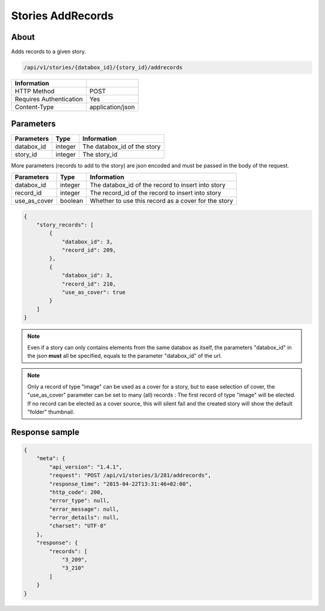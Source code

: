 Stories AddRecords
==================

About
-----

Adds records to a given story.

.. code-block:: bash

    /api/v1/stories/{databox_id}/{story_id}/addrecords

======================== ==================
 Information
======================== ==================
 HTTP Method              POST
 Requires Authentication  Yes
 Content-Type             application/json
======================== ==================

Parameters
----------

============== ============== ========================================================
 Parameters     Type           Information
============== ============== ========================================================
 databox_id     integer        The databox_id of the story
 story_id       integer        The story_id
============== ============== ========================================================

More parameters (records to add to the story) are json encoded and must be passed in the body of the request.

============== ============== ========================================================
 Parameters     Type           Information
============== ============== ========================================================
 databox_id     integer        The databox_id of the record to insert into story
 record_id      integer        The record_id of the record to insert into story
 use_as_cover   boolean        Whether to use this record as a cover for the story
============== ============== ========================================================

.. code-block:: javascript

    {
        "story_records": [
            {
                "databox_id": 3,
                "record_id": 209,
            },
            {
                "databox_id": 3,
                "record_id": 210,
                "use_as_cover": true
            }
        ]
    }

.. note:: Even if a story can only contains elements from the same databox as itself, the parameters "databox_id"
    in the json **must** all be specified, equals to the parameter "databox_id" of the url.

.. note:: Only a record of type "image" can be used as a cover for a story, but to ease selection of cover,
    the "use_as_cover" parameter can be set to many (all) records : The first record of type "image" will be elected.
    If no record can be elected as a cover source, this will silent fail and the created story will show the default
    "folder" thumbnail.



Response sample
---------------

.. code-block:: javascript

    {
        "meta": {
            "api_version": "1.4.1",
            "request": "POST /api/v1/stories/3/281/addrecords",
            "response_time": "2015-04-22T13:31:46+02:00",
            "http_code": 200,
            "error_type": null,
            "error_message": null,
            "error_details": null,
            "charset": "UTF-8"
        },
        "response": {
            "records": [
                "3_209",
                "3_210"
            ]
        }
    }